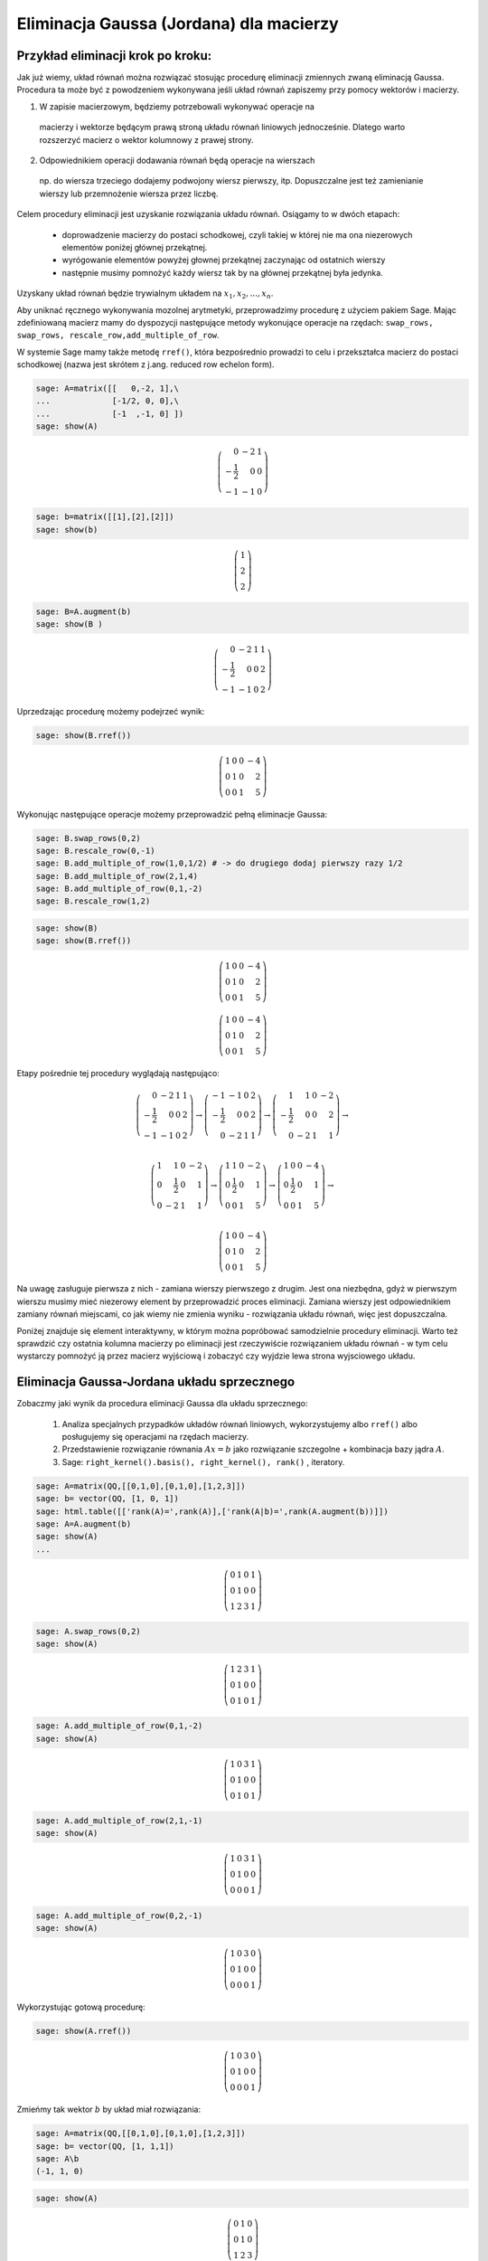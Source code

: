 .. -*- coding: utf-8 -*-



Eliminacja Gaussa (Jordana) dla macierzy
----------------------------------------

Przykład eliminacji krok po kroku:
~~~~~~~~~~~~~~~~~~~~~~~~~~~~~~~~~~

Jak już wiemy, układ równań można rozwiązać stosując procedurę
eliminacji zmiennych zwaną eliminacją Gaussa. Procedura ta może być z
powodzeniem wykonywana jeśli układ równań zapiszemy przy pomocy
wektorów i macierzy.

1) W zapisie macierzowym, będziemy potrzebowali wykonywać operacje na
  macierzy i wektorze będącym prawą stroną układu równań liniowych
  jednocześnie. Dlatego warto rozszerzyć macierz o wektor kolumnowy z
  prawej strony.

2) Odpowiednikiem operacji dodawania równań będą operacje na wierszach
  np. do wiersza trzeciego dodajemy podwojony wiersz pierwszy,
  itp. Dopuszczalne jest też zamienianie wierszy lub przemnożenie
  wiersza przez liczbę.

Celem procedury eliminacji jest uzyskanie rozwiązania układu
równań. Osiągamy to w dwóch etapach:

  * doprowadzenie macierzy do postaci schodkowej, czyli takiej w
    której nie ma ona niezerowych elementów poniżej głównej
    przekątnej.

  * wyrógowanie elementów powyżej głownej przekątnej zaczynając od ostatnich wierszy

  * następnie musimy pomnożyć każdy wiersz tak by na głównej przekątnej była jedynka.

Uzyskany układ równań będzie trywialnym układem na :math:`x_1,x_2,...,x_n`.


Aby uniknać ręcznego wykonywania mozolnej arytmetyki, przeprowadzimy
procedurę z użyciem pakiem Sage. Mając zdefiniowaną macierz mamy do
dyspozycji następujące metody wykonujące operacje na rzędach:
``swap_rows, swap_rows, rescale_row,add_multiple_of_row``. 

W systemie Sage mamy także metodę ``rref()``, która bezpośrednio
prowadzi to celu i przekształca macierz do postaci schodkowej (nazwa
jest skrótem z j.ang. reduced row echelon form).


.. code-block:: python

    sage: A=matrix([[   0,-2, 1],\
    ...             [-1/2, 0, 0],\
    ...             [-1  ,-1, 0] ])
    sage: show(A)


.. MATH::

    \left(\begin{array}{rrr}
    0 & -2 & 1 \\
    -\frac{1}{2} & 0 & 0 \\
    -1 & -1 & 0
    \end{array}\right)

.. end of output

.. code-block:: python

    sage: b=matrix([[1],[2],[2]])
    sage: show(b)


.. MATH::

    \left(\begin{array}{r}
    1 \\
    2 \\
    2
    \end{array}\right)

.. end of output

.. code-block:: python

    sage: B=A.augment(b)
    sage: show(B )


.. MATH::

    \left(\begin{array}{rrrr}
    0 & -2 & 1 & 1 \\
    -\frac{1}{2} & 0 & 0 & 2 \\
    -1 & -1 & 0 & 2
    \end{array}\right)

.. end of output


Uprzedzając procedurę możemy  podejrzeć wynik:



.. code-block:: python

    sage: show(B.rref())


.. MATH::

    \left(\begin{array}{rrrr}
    1 & 0 & 0 & -4 \\
    0 & 1 & 0 & 2 \\
    0 & 0 & 1 & 5
    \end{array}\right)

.. end of output

Wykonując następujące operacje możemy przeprowadzić pełną eliminacje Gaussa:

.. code-block:: python

    sage: B.swap_rows(0,2)
    sage: B.rescale_row(0,-1)
    sage: B.add_multiple_of_row(1,0,1/2) # -> do drugiego dodaj pierwszy razy 1/2
    sage: B.add_multiple_of_row(2,1,4)
    sage: B.add_multiple_of_row(0,1,-2)
    sage: B.rescale_row(1,2)

.. code-block:: python

    sage: show(B)
    sage: show(B.rref())


.. MATH::

    \left(\begin{array}{rrrr}
    1 & 0 & 0 & -4 \\
    0 & 1 & 0 & 2 \\
    0 & 0 & 1 & 5
    \end{array}\right)


.. MATH::

    \left(\begin{array}{rrrr}
    1 & 0 & 0 & -4 \\
    0 & 1 & 0 & 2 \\
    0 & 0 & 1 & 5
    \end{array}\right)

.. end of output


Etapy pośrednie tej procedury wyglądają następująco:

.. math::

   \left(\begin{array}{rrrr} 0 & -2 & 1 & 1 \\ -\frac{1}{2} & 0 & 0 & 2 \\ -1 & -1 & 0 & 2 \end{array}\right) \to \left(\begin{array}{rrrr} -1 & -1 & 0 & 2 \\ -\frac{1}{2} & 0 & 0 & 2 \\ 0 & -2 & 1 & 1 \end{array}\right) \to \left(\begin{array}{rrrr} 1 & 1 & 0 & -2 \\ -\frac{1}{2} & 0 & 0 & 2 \\ 0 & -2 & 1 & 1 \end{array}\right) \to \\ 

   \left(\begin{array}{rrrr} 1 & 1 & 0 & -2 \\ 0 & \frac{1}{2} & 0 & 1 \\ 0 & -2 & 1 & 1 \end{array}\right)\to \left(\begin{array}{rrrr} 1 & 1 & 0 & -2 \\ 0 & \frac{1}{2} & 0 & 1 \\ 0 & 0 & 1 & 5 \end{array}\right)\to \left(\begin{array}{rrrr} 1 & 0 & 0 & -4 \\ 0 & \frac{1}{2} & 0 & 1 \\ 0 & 0 & 1 & 5 \end{array}\right) \to \\ 

   \left(\begin{array}{rrrr} 1 & 0 & 0 & -4 \\ 0 & 1 & 0 & 2 \\ 0 & 0 & 1 & 5 \end{array}\right)


Na uwagę zasługuje pierwsza z nich - zamiana wierszy pierwszego z
drugim. Jest ona niezbędna, gdyż w pierwszym wierszu musimy mieć
niezerowy element by przeprowadzić proces eliminacji. Zamiana wierszy
jest odpowiednikiem zamiany równań miejscami, co jak wiemy nie zmienia
wyniku - rozwiązania układu równań, więc jest dopuszczalna.

Poniżej znajduje się element interaktywny, w którym można popróbować
samodzielnie procedury eliminacji. Warto też sprawdzić czy ostatnia
kolumna macierzy po eliminacji jest rzeczywiście rozwiązaniem układu
równań - w tym celu wystarczy pomnożyć ją przez macierz wyjściową i
zobaczyć czy wyjdzie lewa strona wyjsciowego układu.

.. sagecellserver::

    sage: A=matrix([[   0,-2, 1],\
    ...             [-1/2, 0, 0],\
    ...             [-1  ,-1, 0] ])
    sage: b=matrix([[1],[2],[2]])
    sage: B=A.augment(b)
    sage: print "Macierz rozszerzona, przed procedurą:"
    sage: show(B )

    sage: # TUTAJ UZUPEŁNIĆ OPERACJE....

    sage: print "Macierz rozszerzona, po operacjach:"
    sage: show(B )

.. end of output



Eliminacja Gaussa\-Jordana układu sprzecznego
~~~~~~~~~~~~~~~~~~~~~~~~~~~~~~~~~~~~~~~~~~~~~

Zobaczmy jaki wynik da procedura eliminacji Gaussa dla układu sprzecznego:

 #. Analiza specjalnych przypadków układów równań liniowych, wykorzystujemy albo ``rref()``  albo posługujemy się operacjami na rzędach macierzy.

 #. Przedstawienie rozwiązanie równania :math:`Ax=b` jako rozwiązanie szczegolne + kombinacja bazy jądra :math:`A`.

 #. Sage: ``right_kernel().basis(), right_kernel(), rank()`` , iteratory. 


.. code-block:: python

    sage: A=matrix(QQ,[[0,1,0],[0,1,0],[1,2,3]])
    sage: b= vector(QQ, [1, 0, 1])
    sage: html.table([['rank(A)=',rank(A)],['rank(A|b)=',rank(A.augment(b))]])
    sage: A=A.augment(b)
    sage: show(A)
    ...



.. MATH::

    \left(\begin{array}{rrrr}
    0 & 1 & 0 & 1 \\
    0 & 1 & 0 & 0 \\
    1 & 2 & 3 & 1
    \end{array}\right)

.. end of output

.. code-block:: python

    sage: A.swap_rows(0,2)
    sage: show(A)


.. MATH::

    \left(\begin{array}{rrrr}
    1 & 2 & 3 & 1 \\
    0 & 1 & 0 & 0 \\
    0 & 1 & 0 & 1
    \end{array}\right)

.. end of output

.. code-block:: python

    sage: A.add_multiple_of_row(0,1,-2)
    sage: show(A)


.. MATH::

    \left(\begin{array}{rrrr}
    1 & 0 & 3 & 1 \\
    0 & 1 & 0 & 0 \\
    0 & 1 & 0 & 1
    \end{array}\right)

.. end of output

.. code-block:: python

    sage: A.add_multiple_of_row(2,1,-1)
    sage: show(A)


.. MATH::

    \left(\begin{array}{rrrr}
    1 & 0 & 3 & 1 \\
    0 & 1 & 0 & 0 \\
    0 & 0 & 0 & 1
    \end{array}\right)

.. end of output

.. code-block:: python

    sage: A.add_multiple_of_row(0,2,-1)
    sage: show(A)


.. MATH::

    \left(\begin{array}{rrrr}
    1 & 0 & 3 & 0 \\
    0 & 1 & 0 & 0 \\
    0 & 0 & 0 & 1
    \end{array}\right)

.. end of output

Wykorzystując gotową procedurę:


.. code-block:: python

    sage: show(A.rref())


.. MATH::

    \left(\begin{array}{rrrr}
    1 & 0 & 3 & 0 \\
    0 & 1 & 0 & 0 \\
    0 & 0 & 0 & 1
    \end{array}\right)

.. end of output

Zmieńmy tak wektor :math:`b` by układ miał rozwiązania:


.. code-block:: python

    sage: A=matrix(QQ,[[0,1,0],[0,1,0],[1,2,3]])
    sage: b= vector(QQ, [1, 1,1])
    sage: A\b
    (-1, 1, 0)

.. end of output

.. code-block:: python

    sage: show(A)


.. MATH::

    \left(\begin{array}{rrr}
    0 & 1 & 0 \\
    0 & 1 & 0 \\
    1 & 2 & 3
    \end{array}\right)

.. end of output

.. code-block:: python

    sage: show( (A.augment(b)).rref() )


.. MATH::

    \left(\begin{array}{rrrr}
    1 & 0 & 3 & -1 \\
    0 & 1 & 0 & 1 \\
    0 & 0 & 0 & 0
    \end{array}\right)

.. end of output

.. code-block:: python

    sage: html.table([['rank(A)=',rank(A)],['rank(A|b)=',rank(A.augment(b))]])
    ...


.. end of output

.. code-block:: python

    sage: for v in A.right_kernel().basis():
    ...       show(v)
    ...       html.table([['$Av=$',A,"x",v.column(),"=", (A*v).column()]] )
    ...



.. MATH::

    \left(1,\,0,\,-\frac{1}{3}\right)


.. end of output

.. code-block:: python

    sage: A=matrix(QQ,[[1,0,0],[2,1,0],[-1,-1,1]])
    sage: show(A)
    sage: B=matrix(QQ,[[1,0,0],[-2,1,0],[-1,1,1]])
    sage: show(B)


.. MATH::

    \left(\begin{array}{rrr}
    1 & 0 & 0 \\
    2 & 1 & 0 \\
    -1 & -1 & 1
    \end{array}\right)


.. MATH::

    \left(\begin{array}{rrr}
    1 & 0 & 0 \\
    -2 & 1 & 0 \\
    -1 & 1 & 1
    \end{array}\right)

.. end of output

.. code-block:: python

    sage: A*B
    [1 0 0]
    [0 1 0]
    [0 0 1]

.. end of output

.. code-block:: python

    sage: A=matrix(QQ,[[1,0],[6,1]])
    sage: A.inverse()
    [ 1  0]
    [-6  1]

.. end of output

Macierz :math:`n\neq m`
~~~~~~~~~~~~~~~~~~~~~~~

Weźmy układ dwóch równań z czterema niewiadomymi:


 




.. code-block:: python

    sage: #Jeszcze jeden przykład
    sage: A=matrix(QQ,[[0,1,0,1],[0,1,1,0]])
    sage: b= vector(QQ, [1, 1])
    sage: A\b
    (0, 1, 0, 0)

.. end of output

.. code-block:: python

    sage: show(A)


.. MATH::

    \left(\begin{array}{rrrr}
    0 & 1 & 0 & 1 \\
    0 & 1 & 1 & 0
    \end{array}\right)

.. end of output

.. code-block:: python

    sage: A.right_kernel().basis()
    [
    (1, 0, 0, 0),
    (0, 1, -1, -1)
    ]

.. end of output

.. code-block:: python

    sage: rank(A)
    2

.. end of output

.. code-block:: python

    sage: show( (A.augment(b)).rref() )


.. MATH::

    \left(\begin{array}{rrrrr}
    0 & 1 & 0 & 1 & 1 \\
    0 & 0 & 1 & -1 & 0
    \end{array}\right)

.. end of output

.. code-block:: python

    sage: for v in A.right_kernel().basis():
    ...       show(v.column())
    ...       html.table([['$Av=$',A,"x",v.column(),"=", (A*v).column()]] )
    ...

    ...



.. MATH::

    \left(\begin{array}{r}
    1 \\
    0 \\
    0 \\
    0
    \end{array}\right)


.. MATH::

    \left(\begin{array}{r}
    0 \\
    1 \\
    -1 \\
    -1
    \end{array}\right)

.. end of output


Zadania: automatycznie generowane.
~~~~~~~~~~~~~~~~~~~~~~~~~~~~~~~~~~

Zadanie 1. Za pomocą operacji elementarnych, doprowadzić macierz do postaci schodkowej. 
""""""""""""""""""""""""""""""""""""""""""""""""""""""""""""""""""""""""""""""""""""""""

Wolno używać tylko wbudowanych funkcji do operacji na rzędach.


.. code-block:: python

    sage: rank=0
    sage: n=randint(2,7)
    sage: while rank!=n:
    ...       A=random_matrix(QQ,n,n)
    ...       rank=A.rank()
    sage: show(A)


.. MATH::

    \left(\begin{array}{rrrrrrr}
    0 & -1 & 0 & 0 & -2 & 0 & 0 \\
    -2 & 0 & -1 & -1 & 2 & \frac{1}{2} & \frac{1}{2} \\
    -1 & 1 & -2 & 0 & -2 & 2 & -\frac{1}{2} \\
    -2 & -1 & -\frac{1}{2} & 0 & -2 & -1 & -2 \\
    1 & -2 & 0 & -\frac{1}{2} & 2 & 0 & 0 \\
    -1 & 2 & 2 & -2 & 0 & 1 & 1 \\
    \frac{1}{2} & -2 & 0 & 1 & 0 & 0 & 0
    \end{array}\right)

.. end of output

Zadanie 2. Rozwiązać układ równań metodą eliminacji Gaussa. 
""""""""""""""""""""""""""""""""""""""""""""""""""""""""""""


 #. Czy układ jest sprzeczny?

 #. Czy układ jest nieoznaczony?

 #. Ile jest rozwiązań, od ilu parametrów zależą rozwiązania?


.. code-block:: python

    sage: n=randint(2,5)
    sage: m=randint(2,5)
    sage: A=random_matrix(QQ,m,n)
    sage: b=random_vector(QQ,m)
    sage: x=vector([var('x%d' % (i+1)) for i in range(n)])
    sage: html.table( [[(A*x)[i],"=",b[i]] for i in range(m)])
    ...


.. end of output



